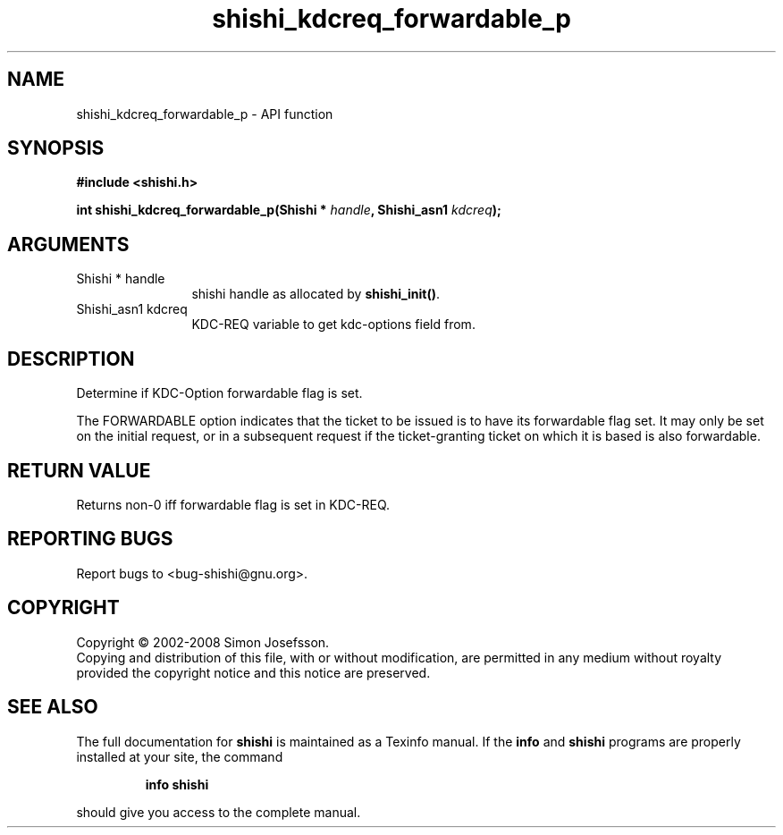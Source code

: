.\" DO NOT MODIFY THIS FILE!  It was generated by gdoc.
.TH "shishi_kdcreq_forwardable_p" 3 "0.0.39" "shishi" "shishi"
.SH NAME
shishi_kdcreq_forwardable_p \- API function
.SH SYNOPSIS
.B #include <shishi.h>
.sp
.BI "int shishi_kdcreq_forwardable_p(Shishi * " handle ", Shishi_asn1 " kdcreq ");"
.SH ARGUMENTS
.IP "Shishi * handle" 12
shishi handle as allocated by \fBshishi_init()\fP.
.IP "Shishi_asn1 kdcreq" 12
KDC\-REQ variable to get kdc\-options field from.
.SH "DESCRIPTION"
Determine if KDC\-Option forwardable flag is set.

The FORWARDABLE option indicates that the ticket to be issued is to
have its forwardable flag set. It may only be set on the initial
request, or in a subsequent request if the ticket\-granting ticket
on which it is based is also forwardable.
.SH "RETURN VALUE"
Returns non\-0 iff forwardable flag is set in KDC\-REQ.
.SH "REPORTING BUGS"
Report bugs to <bug-shishi@gnu.org>.
.SH COPYRIGHT
Copyright \(co 2002-2008 Simon Josefsson.
.br
Copying and distribution of this file, with or without modification,
are permitted in any medium without royalty provided the copyright
notice and this notice are preserved.
.SH "SEE ALSO"
The full documentation for
.B shishi
is maintained as a Texinfo manual.  If the
.B info
and
.B shishi
programs are properly installed at your site, the command
.IP
.B info shishi
.PP
should give you access to the complete manual.
